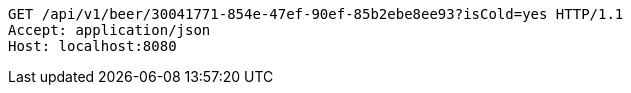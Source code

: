 [source,http,options="nowrap"]
----
GET /api/v1/beer/30041771-854e-47ef-90ef-85b2ebe8ee93?isCold=yes HTTP/1.1
Accept: application/json
Host: localhost:8080

----